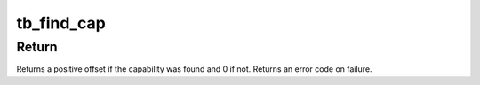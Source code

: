 .. -*- coding: utf-8; mode: rst -*-
.. src-file: drivers/thunderbolt/cap.c

.. _`tb_find_cap`:

tb_find_cap
===========

.. c:function:: int tb_find_cap(struct tb_port *port, enum tb_cfg_space space, enum tb_cap cap)

    find a capability

    :param struct tb_port \*port:
        *undescribed*

    :param enum tb_cfg_space space:
        *undescribed*

    :param enum tb_cap cap:
        *undescribed*

.. _`tb_find_cap.return`:

Return
------

Returns a positive offset if the capability was found and 0 if not.
Returns an error code on failure.

.. This file was automatic generated / don't edit.

